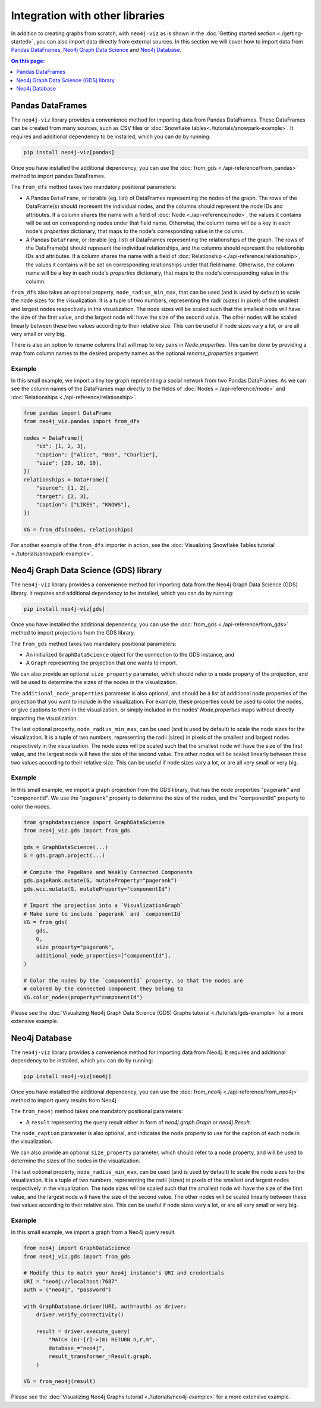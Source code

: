 Integration with other libraries
================================

In addition to creating graphs from scratch, with ``neo4j-viz`` as is shown in the
:doc:`Getting started section <./getting-started>`, you can also import data directly from external sources.
In this section we will cover how to import data from `Pandas DataFrames <https://pandas.pydata.org/>`_,
`Neo4j Graph Data Science <https://neo4j.com/docs/graph-data-science/current/>`_ and
`Neo4j Database <https://neo4j.com/docs/python-manual/current/>`_.


.. contents:: On this page:
   :depth: 1
   :local:
   :backlinks: none


Pandas DataFrames
-----------------

The ``neo4j-viz`` library provides a convenience method for importing data from Pandas DataFrames.
These DataFrames can be created from many sources, such as CSV files or :doc:`Snowflake tables<./tutorials/snowpark-example>`.
It requires and additional dependency to be installed, which you can do by running:

.. code-block:: bash

    pip install neo4j-viz[pandas]

Once you have installed the additional dependency, you can use the :doc:`from_gds <./api-reference/from_pandas>` method
to import pandas DataFrames.

The ``from_dfs`` method takes two mandatory positional parameters:

* A Pandas ``DataFrame``, or iterable (eg. list) of DataFrames representing the nodes of the graph.
  The rows of the DataFrame(s) should represent the individual nodes, and the columns should represent the node
  IDs and attributes.
  If a column shares the name with a field of :doc:`Node <./api-reference/node>`, the values it contains will be set
  on corresponding nodes under that field name.
  Otherwise, the column name will be a key in each node's `properties` dictionary, that maps to the node's corresponding
  value in the column.
* A Pandas ``DataFrame``, or iterable (eg. list) of DataFrames representing the relationships of the graph.
  The rows of the DataFrame(s) should represent the individual relationships, and the columns should represent the
  relationship IDs and attributes.
  If a column shares the name with a field of :doc:`Relationship <./api-reference/relationship>`, the values it contains
  will be set on corresponding relationships under that field name.
  Otherwise, the column name will be a key in each node's `properties` dictionary, that maps to the node's corresponding
  value in the column.

``from_dfs`` also takes an optional property, ``node_radius_min_max``, that can be used (and is used by default) to
scale the node sizes for the visualization.
It is a tuple of two numbers, representing the radii (sizes) in pixels of the smallest and largest nodes respectively in
the visualization.
The node sizes will be scaled such that the smallest node will have the size of the first value, and the largest node
will have the size of the second value.
The other nodes will be scaled linearly between these two values according to their relative size.
This can be useful if node sizes vary a lot, or are all very small or very big.

There is also an option to rename columns that will map to key pairs in `Node.properties`.
This can be done by providing a map from column names to the desired property names as the optional `rename_properties`
argument.


Example
~~~~~~~

In this small example, we import a tiny toy graph representing a social network from two Pandas DataFrames.
As we can see the column names of the DataFrames map directly to the fields of :doc:`Nodes <./api-reference/node>`
and :doc:`Relationships <./api-reference/relationship>`.

.. code-block:: python

    from pandas import DataFrame
    from neo4j_viz.pandas import from_dfs

    nodes = DataFrame({
        "id": [1, 2, 3],
        "caption": ["Alice", "Bob", "Charlie"],
        "size": [20, 10, 10],
    })
    relationships = DataFrame({
        "source": [1, 2],
        "target": [2, 3],
        "caption": ["LIKES", "KNOWS"],
    })

    VG = from_dfs(nodes, relationships)

For another example of the ``from_dfs`` importer in action, see the
:doc:`Visualizing Snowflake Tables tutorial <./tutorials/snowpark-example>`.


Neo4j Graph Data Science (GDS) library
--------------------------------------

The ``neo4j-viz`` library provides a convenience method for importing data from the Neo4j Graph Data Science (GDS)
library.
It requires and additional dependency to be installed, which you can do by running:

.. code-block:: bash

    pip install neo4j-viz[gds]

Once you have installed the additional dependency, you can use the :doc:`from_gds <./api-reference/from_gds>` method
to import projections from the GDS library.

The ``from_gds`` method takes two mandatory positional parameters:

* An initialized ``GraphDataScience`` object for the connection to the GDS instance, and
* A ``Graph`` representing the projection that one wants to import.

We can also provide an optional ``size_property`` parameter, which should refer to a node property of the projection,
and will be used to determine the sizes of the nodes in the visualization.

The ``additional_node_properties`` parameter is also optional, and should be a list of additional node properties of the
projection that you want to include in the visualization.
For example, these properties could be used to color the nodes, or give captions to them in the visualization, or simply
included in the nodes' `Node.properties` maps without directly impacting the visualization.

The last optional property, ``node_radius_min_max``, can be used (and is used by default) to scale the node sizes for
the visualization.
It is a tuple of two numbers, representing the radii (sizes) in pixels of the smallest and largest nodes respectively in
the visualization.
The node sizes will be scaled such that the smallest node will have the size of the first value, and the largest node
will have the size of the second value.
The other nodes will be scaled linearly between these two values according to their relative size.
This can be useful if node sizes vary a lot, or are all very small or very big.


Example
~~~~~~~

In this small example, we import a graph projection from the GDS library, that has the node properties "pagerank" and
"componentId".
We use the "pagerank" property to determine the size of the nodes, and the "componentId" property to color the nodes.

.. code-block:: python

    from graphdatascience import GraphDataScience
    from neo4j_viz.gds import from_gds

    gds = GraphDataScience(...)
    G = gds.graph.project(...)

    # Compute the PageRank and Weakly Connected Components
    gds.pageRank.mutate(G, mutateProperty="pagerank")
    gds.wcc.mutate(G, mutateProperty="componentId")

    # Import the projection into a `VisualizationGraph`
    # Make sure to include `pagerank` and `componentId`
    VG = from_gds(
        gds,
        G,
        size_property="pagerank",
        additional_node_properties=["componentId"],
    )

    # Color the nodes by the `componentId` property, so that the nodes are
    # colored by the connected component they belong to
    VG.color_nodes(property="componentId")


Please see the :doc:`Visualizing Neo4j Graph Data Science (GDS) Graphs tutorial <./tutorials/gds-example>` for a
more extensive example.


Neo4j Database
---------------

The ``neo4j-viz`` library provides a convenience method for importing data from Neo4j.
It requires and additional dependency to be installed, which you can do by running:

.. code-block:: bash

    pip install neo4j-viz[neo4j]

Once you have installed the additional dependency, you can use the :doc:`from_neo4j <./api-reference/from_neo4j>` method
to import query results from Neo4j.

The ``from_neo4j`` method takes one mandatory positional parameters:

* A ``result`` representing the query result either in form of `neo4j.graph.Graph` or `neo4j.Result`.

The ``node_caption`` parameter is also optional, and indicates the node property to use for the caption of each node in the visualization.

We can also provide an optional ``size_property`` parameter, which should refer to a node property,
and will be used to determine the sizes of the nodes in the visualization.

The last optional property, ``node_radius_min_max``, can be used (and is used by default) to scale the node sizes for
the visualization.
It is a tuple of two numbers, representing the radii (sizes) in pixels of the smallest and largest nodes respectively in
the visualization.
The node sizes will be scaled such that the smallest node will have the size of the first value, and the largest node
will have the size of the second value.
The other nodes will be scaled linearly between these two values according to their relative size.
This can be useful if node sizes vary a lot, or are all very small or very big.


Example
~~~~~~~

In this small example, we import a graph from a Neo4j query result.

.. code-block:: python

    from neo4j import GraphDataScience
    from neo4j_viz.gds import from_gds

    # Modify this to match your Neo4j instance's URI and credentials
    URI = "neo4j://localhost:7687"
    auth = ("neo4j", "password")

    with GraphDatabase.driver(URI, auth=auth) as driver:
        driver.verify_connectivity()

        result = driver.execute_query(
            "MATCH (n)-[r]->(m) RETURN n,r,m",
            database_="neo4j",
            result_transformer_=Result.graph,
        )

    VG = from_neo4j(result)


Please see the :doc:`Visualizing Neo4j Graphs tutorial <./tutorials/neo4j-example>` for a
more extensive example.
